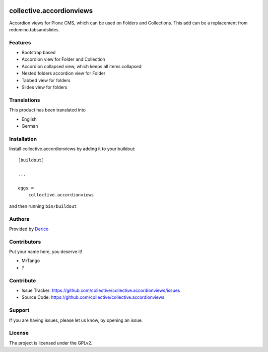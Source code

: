 .. This README is meant for consumption by humans and pypi. Pypi can render rst files so please do not use Sphinx features.
   If you want to learn more about writing documentation, please check out: http://docs.plone.org/about/documentation_styleguide.html
   This text does not appear on pypi or github. It is a comment.

.. image:: https://github.com/collective/collective.accordionviews/actions/workflows/plone-package.yml/badge.svg
    :target: https://github.com/collective/collective.accordionviews/actions/workflows/plone-package.yml

.. image:: https://coveralls.io/repos/github/collective/collective.accordionviews/badge.svg?branch=main
    :target: https://coveralls.io/github/collective/collective.accordionviews?branch=main
    :alt: Coveralls

.. image:: https://codecov.io/gh/collective/collective.accordionviews/branch/master/graph/badge.svg
    :target: https://codecov.io/gh/collective/collective.accordionviews

.. image:: https://img.shields.io/pypi/v/collective.accordionviews.svg
    :target: https://pypi.python.org/pypi/collective.accordionviews/
    :alt: Latest Version

.. image:: https://img.shields.io/pypi/status/collective.accordionviews.svg
    :target: https://pypi.python.org/pypi/collective.accordionviews
    :alt: Egg Status

.. image:: https://img.shields.io/pypi/pyversions/collective.accordionviews.svg?style=plastic   :alt: Supported - Python Versions

.. image:: https://img.shields.io/pypi/l/collective.accordionviews.svg
    :target: https://pypi.python.org/pypi/collective.accordionviews/
    :alt: License


=========================
collective.accordionviews
=========================

Accordion views for Plone CMS, which can be used on Folders and Collections.
This add can be a replacement from redomino.tabsandslides.

Features
--------

- Bootstrap based
- Accordion view for Folder and Collection
- Accordion collapsed view, which keeps all items collapsed
- Nested folders accordion view for Folder
- Tabbed view for folders
- Slides view for folders


Translations
------------

This product has been translated into

- English
- German


Installation
------------

Install collective.accordionviews by adding it to your buildout::

    [buildout]

    ...

    eggs =
        collective.accordionviews


and then running ``bin/buildout``


Authors
-------

Provided by `Derico <https://derico.de>`_


Contributors
------------

Put your name here, you deserve it!

- MrTango
- ?


Contribute
----------

- Issue Tracker: https://github.com/collective/collective.accordionviews/issues
- Source Code: https://github.com/collective/collective.accordionviews


Support
-------

If you are having issues, please let us know, by opening an issue.


License
-------

The project is licensed under the GPLv2.
